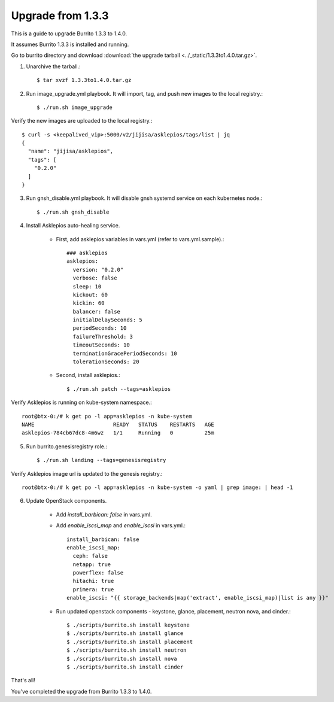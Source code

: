 Upgrade from 1.3.3
=====================

This is a guide to upgrade Burrito 1.3.3 to 1.4.0.

It assumes Burrito 1.3.3 is installed and running.

Go to burrito directory and download
:download:`the upgrade tarball <../_static/1.3.3to1.4.0.tar.gz>`.

1. Unarchive the tarball.::

    $ tar xvzf 1.3.3to1.4.0.tar.gz

2. Run image_upgrade.yml playbook.
   It will import, tag, and push new images to the local registry.::

    $ ./run.sh image_upgrade

Verify the new images are uploaded to the local registry.::

    $ curl -s <keepalived_vip>:5000/v2/jijisa/asklepios/tags/list | jq
    {
      "name": "jijisa/asklepios",
      "tags": [
        "0.2.0"
      ]
    }

3. Run gnsh_disable.yml playbook.
   It will disable gnsh systemd service on each kubernetes node.::

    $ ./run.sh gnsh_disable

4. Install Asklepios auto-healing service.

    - First, add asklepios variables in vars.yml (refer to vars.yml.sample).::

        ### asklepios
        asklepios:
          version: "0.2.0"
          verbose: false
          sleep: 10
          kickout: 60
          kickin: 60
          balancer: false
          initialDelaySeconds: 5
          periodSeconds: 10
          failureThreshold: 3
          timeoutSeconds: 10
          terminationGracePeriodSeconds: 10
          tolerationSeconds: 20

    - Second, install asklepios.::

        $ ./run.sh patch --tags=asklepios

Verify Asklepios is running on kube-system namespace.::

    root@btx-0:/# k get po -l app=asklepios -n kube-system
    NAME                         READY   STATUS    RESTARTS   AGE
    asklepios-784cb67dc8-4m6wz   1/1     Running   0          25m

5. Run burrito.genesisregistry role.::

    $ ./run.sh landing --tags=genesisregistry

Verify Asklepios image url is updated to the genesis registry.::

    root@btx-0:/# k get po -l app=asklepios -n kube-system -o yaml | grep image: | head -1

6. Update OpenStack components.

    - Add `install_barbican: false` in vars.yml.
    - Add `enable_iscsi_map` and `enable_iscsi` in vars.yml.::

        install_barbican: false
        enable_iscsi_map:
          ceph: false
          netapp: true
          powerflex: false
          hitachi: true
          primera: true
        enable_iscsi: "{{ storage_backends|map('extract', enable_iscsi_map)|list is any }}"

    - Run updated openstack components - keystone, glance, placement, neutron
      nova, and cinder.::

        $ ./scripts/burrito.sh install keystone
        $ ./scripts/burrito.sh install glance
        $ ./scripts/burrito.sh install placement
        $ ./scripts/burrito.sh install neutron
        $ ./scripts/burrito.sh install nova
        $ ./scripts/burrito.sh install cinder

That's all!

You've completed the upgrade from Burrito 1.3.3 to 1.4.0.

